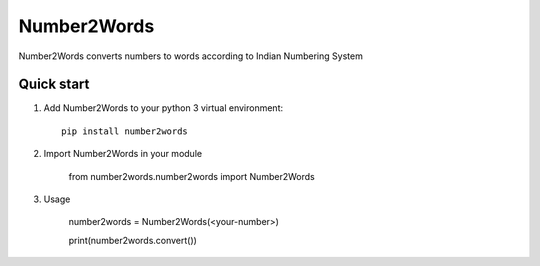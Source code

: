 ===========
Number2Words
===========

Number2Words converts numbers to words according to Indian Numbering System

Quick start
-----------

1. Add Number2Words to your python 3 virtual environment::

    pip install number2words

2. Import Number2Words in your module

    from number2words.number2words import Number2Words

3. Usage

    number2words = Number2Words(<your-number>)

    print(number2words.convert())

